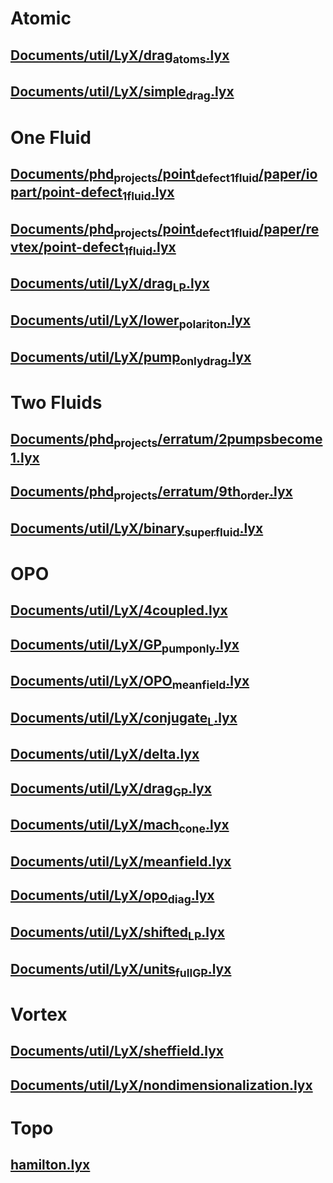 * Atomic
** [[file:///home/berceanu/Documents/util/LyX/drag_atoms.lyx][Documents/util/LyX/drag_atoms.lyx]]
** [[file:///home/berceanu/Documents/util/LyX/simple_drag.lyx][Documents/util/LyX/simple_drag.lyx]]
* One Fluid
** [[file:///home/berceanu/Documents/phd_projects/point_defect_1_fluid/paper/iopart/point-defect_1fluid.lyx][Documents/phd_projects/point_defect_1_fluid/paper/iopart/point-defect_1fluid.lyx]]
** [[file:///home/berceanu/Documents/phd_projects/point_defect_1_fluid/paper/revtex/point-defect_1fluid.lyx][Documents/phd_projects/point_defect_1_fluid/paper/revtex/point-defect_1fluid.lyx]]
** [[file:///home/berceanu/Documents/util/LyX/drag_LP.lyx][Documents/util/LyX/drag_LP.lyx]]
** [[file:///home/berceanu/Documents/util/LyX/lower_polariton.lyx][Documents/util/LyX/lower_polariton.lyx]]
** [[file:///home/berceanu/Documents/util/LyX/pump_only_drag.lyx][Documents/util/LyX/pump_only_drag.lyx]]
* Two Fluids
** [[file:///home/berceanu/Documents/phd_projects/erratum/2pumpsbecome1.lyx][Documents/phd_projects/erratum/2pumpsbecome1.lyx]]
** [[file:///home/berceanu/Documents/phd_projects/erratum/9th_order.lyx][Documents/phd_projects/erratum/9th_order.lyx]]
** [[file:///home/berceanu/Documents/util/LyX/binary_superfluid.lyx][Documents/util/LyX/binary_superfluid.lyx]]
* OPO
** [[file:///home/berceanu/Documents/util/LyX/4coupled.lyx][Documents/util/LyX/4coupled.lyx]]
** [[file:///home/berceanu/Documents/util/LyX/GP_pump_only.lyx][Documents/util/LyX/GP_pump_only.lyx]]
** [[file:///home/berceanu/Documents/util/LyX/OPO_mean_field.lyx][Documents/util/LyX/OPO_mean_field.lyx]]
** [[file:///home/berceanu/Documents/util/LyX/conjugate_L.lyx][Documents/util/LyX/conjugate_L.lyx]]
** [[file:///home/berceanu/Documents/util/LyX/delta.lyx][Documents/util/LyX/delta.lyx]]
** [[file:///home/berceanu/Documents/util/LyX/drag_GP.lyx][Documents/util/LyX/drag_GP.lyx]]
** [[file:///home/berceanu/Documents/util/LyX/mach_cone.lyx][Documents/util/LyX/mach_cone.lyx]]
** [[file:///home/berceanu/Documents/util/LyX/meanfield.lyx][Documents/util/LyX/meanfield.lyx]]
** [[file:///home/berceanu/Documents/util/LyX/opo_diag.lyx][Documents/util/LyX/opo_diag.lyx]]
** [[file:///home/berceanu/Documents/util/LyX/shifted_LP.lyx][Documents/util/LyX/shifted_LP.lyx]]
** [[file:///home/berceanu/Documents/util/LyX/units_full_GP.lyx][Documents/util/LyX/units_full_GP.lyx]]
* Vortex
** [[file:///home/berceanu/Documents/util/LyX/sheffield.lyx][Documents/util/LyX/sheffield.lyx]]
** [[file:///home/berceanu/Documents/util/LyX/nondimensionalization.lyx][Documents/util/LyX/nondimensionalization.lyx]]
* Topo
** [[file:///home/berceanu/hamilton.lyx][hamilton.lyx]]
